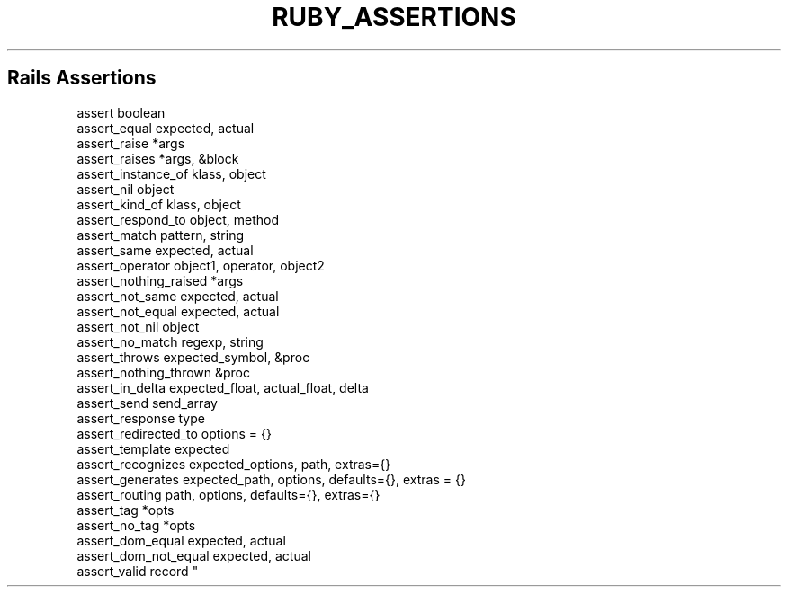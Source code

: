 .\" generated with Ronn/v0.7.3
.\" http://github.com/rtomayko/ronn/tree/0.7.3
.
.TH "RUBY_ASSERTIONS" "1" "April 2011" "" ""
.
.SH "Rails Assertions"
.
.nf

assert                  boolean
assert_equal            expected, actual
assert_raise            *args
assert_raises           *args, &block
assert_instance_of      klass, object
assert_nil              object
assert_kind_of          klass, object
assert_respond_to       object, method
assert_match            pattern, string
assert_same             expected, actual
assert_operator         object1, operator, object2
assert_nothing_raised   *args
assert_not_same         expected, actual
assert_not_equal        expected, actual
assert_not_nil          object
assert_no_match         regexp, string
assert_throws           expected_symbol, &proc
assert_nothing_thrown   &proc
assert_in_delta         expected_float, actual_float, delta
assert_send             send_array
assert_response         type
assert_redirected_to    options = {}
assert_template         expected
assert_recognizes       expected_options, path, extras={}
assert_generates        expected_path, options, defaults={}, extras = {}
assert_routing          path, options, defaults={}, extras={}
assert_tag              *opts
assert_no_tag           *opts
assert_dom_equal        expected, actual
assert_dom_not_equal    expected, actual
assert_valid            record "
.
.fi

